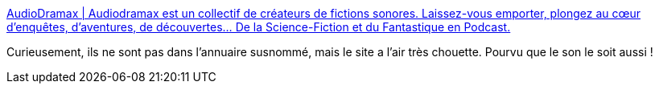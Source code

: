 :jbake-type: post
:jbake-status: published
:jbake-title: AudioDramax | Audiodramax est un collectif de créateurs de fictions sonores. Laissez-vous emporter, plongez au cœur d’enquêtes, d’aventures, de découvertes… De la Science-Fiction et du Fantastique en Podcast.
:jbake-tags: audio,podcast,feuilleton,_mois_oct.,_année_2013
:jbake-date: 2013-10-16
:jbake-depth: ../
:jbake-uri: shaarli/1381931327000.adoc
:jbake-source: https://nicolas-delsaux.hd.free.fr/Shaarli?searchterm=http%3A%2F%2Fwww.audiodramax.com%2F&searchtags=audio+podcast+feuilleton+_mois_oct.+_ann%C3%A9e_2013
:jbake-style: shaarli

http://www.audiodramax.com/[AudioDramax | Audiodramax est un collectif de créateurs de fictions sonores. Laissez-vous emporter, plongez au cœur d’enquêtes, d’aventures, de découvertes… De la Science-Fiction et du Fantastique en Podcast.]

Curieusement, ils ne sont pas dans l'annuaire susnommé, mais le site a l'air très chouette. Pourvu que le son le soit aussi !
